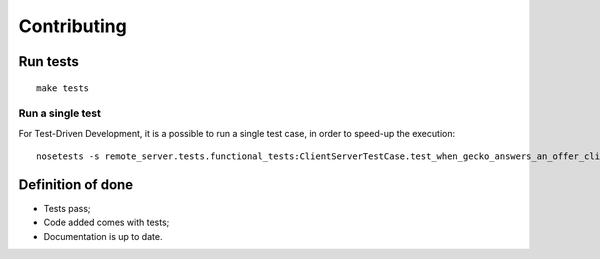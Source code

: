 Contributing
############


Run tests
=========

::

    make tests


Run a single test
'''''''''''''''''

For Test-Driven Development, it is a possible to run a single test case, in order
to speed-up the execution:

::

    nosetests -s remote_server.tests.functional_tests:ClientServerTestCase.test_when_gecko_answers_an_offer_client_receives_it



Definition of done
==================

* Tests pass;
* Code added comes with tests;
* Documentation is up to date.
